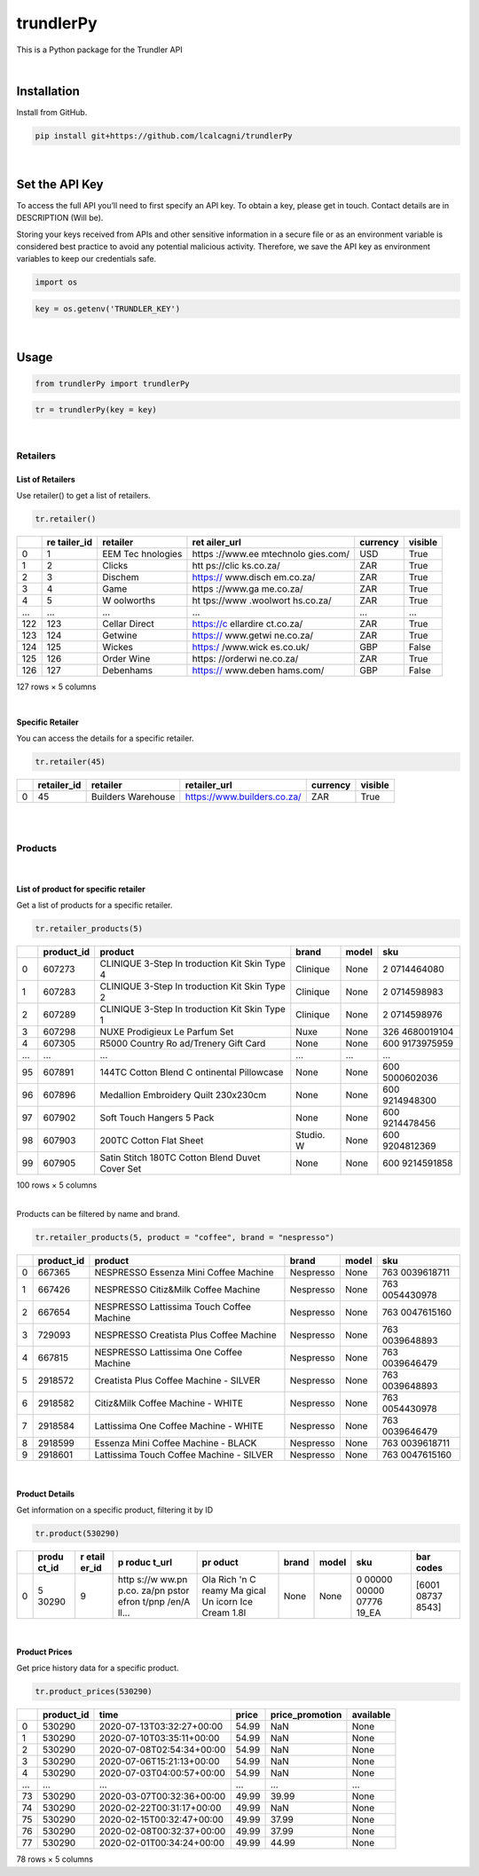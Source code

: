
trundlerPy
==========

.. image:: https://readthedocs.org/projects/trundlerpy/badge/?version=latest
   :target: https://trundlerpy.readthedocs.io/en/latest/?badge=latest
   :alt: Documentation Status
.. image:: https://travis-ci.org/lcalcagni/trundlerPy.svg?branch=master
   :target: https://travis-ci.org/lcalcagni/trundlerPy
   :alt: Build Status
.. image:: https://codecov.io/gh/lcalcagni/trundlerPy/branch/master/graph/badge.svg
   :target: https://codecov.io/gh/lcalcagni/trundlerPy
   :alt: codecov
.. image:: https://api.codacy.com/project/badge/Grade/a19d4a42c8ef4106827a910d447f4462
   :target: https://app.codacy.com/manual/lcalcagni/trundlerPy?utm_source=github.com&utm_medium=referral&utm_content=lcalcagni/trundlerPy&utm_campaign=Badge_Grade_Dashboard
   :alt: Codacy Badge


This is a Python package for the Trundler API

|

Installation
------------

Install from GitHub.

.. code-block:: python

   pip install git+https://github.com/lcalcagni/trundlerPy

|

Set the API Key
---------------

To access the full API you’ll need to first specify an API key.
To obtain a key, please get in touch. Contact details are in DESCRIPTION (Will be).

Storing your keys received from APIs and other sensitive information in a secure file or as an environment variable is considered best practice to avoid any potential malicious activity. Therefore, we save the API key as environment variables to keep our credentials safe.

.. code-block:: python

   import os

.. code-block:: python

   key = os.getenv('TRUNDLER_KEY')

|

Usage
-----

.. code-block:: python

   from trundlerPy import trundlerPy

.. code-block:: python

   tr = trundlerPy(key = key)

|

Retailers
^^^^^^^^^

List of Retailers
~~~~~~~~~~~~~~~~~

Use retailer() to get a list of retailers.

.. code-block:: python

   tr.retailer()

.. container::

   +-----+-----------+-----------+-----------+----------+---------+
   |     | re        | retailer  | ret       | currency | visible |
   |     | tailer_id |           | ailer_url |          |         |
   +=====+===========+===========+===========+==========+=========+
   | 0   | 1         | EEM       | https     | USD      | True    |
   |     |           | Tec       | ://www.ee |          |         |
   |     |           | hnologies | mtechnolo |          |         |
   |     |           |           | gies.com/ |          |         |
   +-----+-----------+-----------+-----------+----------+---------+
   | 1   | 2         | Clicks    | htt       | ZAR      | True    |
   |     |           |           | ps://clic |          |         |
   |     |           |           | ks.co.za/ |          |         |
   +-----+-----------+-----------+-----------+----------+---------+
   | 2   | 3         | Dischem   | https://  | ZAR      | True    |
   |     |           |           | www.disch |          |         |
   |     |           |           | em.co.za/ |          |         |
   +-----+-----------+-----------+-----------+----------+---------+
   | 3   | 4         | Game      | https     | ZAR      | True    |
   |     |           |           | ://www.ga |          |         |
   |     |           |           | me.co.za/ |          |         |
   +-----+-----------+-----------+-----------+----------+---------+
   | 4   | 5         | W         | ht        | ZAR      | True    |
   |     |           | oolworths | tps://www |          |         |
   |     |           |           | .woolwort |          |         |
   |     |           |           | hs.co.za/ |          |         |
   +-----+-----------+-----------+-----------+----------+---------+
   | ... | ...       | ...       | ...       | ...      | ...     |
   +-----+-----------+-----------+-----------+----------+---------+
   | 122 | 123       | Cellar    | https://c | ZAR      | True    |
   |     |           | Direct    | ellardire |          |         |
   |     |           |           | ct.co.za/ |          |         |
   +-----+-----------+-----------+-----------+----------+---------+
   | 123 | 124       | Getwine   | https://  | ZAR      | True    |
   |     |           |           | www.getwi |          |         |
   |     |           |           | ne.co.za/ |          |         |
   +-----+-----------+-----------+-----------+----------+---------+
   | 124 | 125       | Wickes    | https:/   | GBP      | False   |
   |     |           |           | /www.wick |          |         |
   |     |           |           | es.co.uk/ |          |         |
   +-----+-----------+-----------+-----------+----------+---------+
   | 125 | 126       | Order     | https:    | ZAR      | True    |
   |     |           | Wine      | //orderwi |          |         |
   |     |           |           | ne.co.za/ |          |         |
   +-----+-----------+-----------+-----------+----------+---------+
   | 126 | 127       | Debenhams | https://  | GBP      | False   |
   |     |           |           | www.deben |          |         |
   |     |           |           | hams.com/ |          |         |
   +-----+-----------+-----------+-----------+----------+---------+

   127 rows × 5 columns

|

Specific Retailer
~~~~~~~~~~~~~~~~~

You can access the details for a specific retailer.

.. code-block:: python

   tr.retailer(45)

.. container::

   +---+-------------+--------------------+-----------------------------+----------+---------+
   |   | retailer_id | retailer           | retailer_url                | currency | visible |
   +===+=============+====================+=============================+==========+=========+
   | 0 | 45          | Builders Warehouse | https://www.builders.co.za/ | ZAR      | True    |
   +---+-------------+--------------------+-----------------------------+----------+---------+



|
|

Products
^^^^^^^^
|

List of product for specific retailer
~~~~~~~~~~~~~~~~~~~~~~~~~~~~~~~~~~~~~

Get a list of products for a specific retailer.

.. code-block:: python

   tr.retailer_products(5)


.. container::

   +-----+------------+------------+-----------+-------+------------+
   |     | product_id | product    | brand     | model | sku        |
   +=====+============+============+===========+=======+============+
   | 0   | 607273     | CLINIQUE   | Clinique  | None  | 2          |
   |     |            | 3-Step     |           |       | 0714464080 |
   |     |            | In         |           |       |            |
   |     |            | troduction |           |       |            |
   |     |            | Kit Skin   |           |       |            |
   |     |            | Type 4     |           |       |            |
   +-----+------------+------------+-----------+-------+------------+
   | 1   | 607283     | CLINIQUE   | Clinique  | None  | 2          |
   |     |            | 3-Step     |           |       | 0714598983 |
   |     |            | In         |           |       |            |
   |     |            | troduction |           |       |            |
   |     |            | Kit Skin   |           |       |            |
   |     |            | Type 2     |           |       |            |
   +-----+------------+------------+-----------+-------+------------+
   | 2   | 607289     | CLINIQUE   | Clinique  | None  | 2          |
   |     |            | 3-Step     |           |       | 0714598976 |
   |     |            | In         |           |       |            |
   |     |            | troduction |           |       |            |
   |     |            | Kit Skin   |           |       |            |
   |     |            | Type 1     |           |       |            |
   +-----+------------+------------+-----------+-------+------------+
   | 3   | 607298     | NUXE       | Nuxe      | None  | 326        |
   |     |            | Prodigieux |           |       | 4680019104 |
   |     |            | Le Parfum  |           |       |            |
   |     |            | Set        |           |       |            |
   +-----+------------+------------+-----------+-------+------------+
   | 4   | 607305     | R5000      | None      | None  | 600        |
   |     |            | Country    |           |       | 9173975959 |
   |     |            | Ro         |           |       |            |
   |     |            | ad/Trenery |           |       |            |
   |     |            | Gift Card  |           |       |            |
   +-----+------------+------------+-----------+-------+------------+
   | ... | ...        | ...        | ...       | ...   | ...        |
   +-----+------------+------------+-----------+-------+------------+
   | 95  | 607891     | 144TC      | None      | None  | 600        |
   |     |            | Cotton     |           |       | 5000602036 |
   |     |            | Blend      |           |       |            |
   |     |            | C          |           |       |            |
   |     |            | ontinental |           |       |            |
   |     |            | Pillowcase |           |       |            |
   +-----+------------+------------+-----------+-------+------------+
   | 96  | 607896     | Medallion  | None      | None  | 600        |
   |     |            | Embroidery |           |       | 9214948300 |
   |     |            | Quilt      |           |       |            |
   |     |            | 230x230cm  |           |       |            |
   +-----+------------+------------+-----------+-------+------------+
   | 97  | 607902     | Soft Touch | None      | None  | 600        |
   |     |            | Hangers 5  |           |       | 9214478456 |
   |     |            | Pack       |           |       |            |
   +-----+------------+------------+-----------+-------+------------+
   | 98  | 607903     | 200TC      | Studio. W | None  | 600        |
   |     |            | Cotton     |           |       | 9204812369 |
   |     |            | Flat Sheet |           |       |            |
   +-----+------------+------------+-----------+-------+------------+
   | 99  | 607905     | Satin      | None      | None  | 600        |
   |     |            | Stitch     |           |       | 9214591858 |
   |     |            | 180TC      |           |       |            |
   |     |            | Cotton     |           |       |            |
   |     |            | Blend      |           |       |            |
   |     |            | Duvet      |           |       |            |
   |     |            | Cover Set  |           |       |            |
   +-----+------------+------------+-----------+-------+------------+

   100 rows × 5 columns



|

Products can be filtered by name and brand.

.. code-block:: python

   tr.retailer_products(5, product = "coffee", brand = "nespresso")


.. container::

   +---+------------+------------+-----------+-------+------------+
   |   | product_id | product    | brand     | model | sku        |
   +===+============+============+===========+=======+============+
   | 0 | 667365     | NESPRESSO  | Nespresso | None  | 763        |
   |   |            | Essenza    |           |       | 0039618711 |
   |   |            | Mini       |           |       |            |
   |   |            | Coffee     |           |       |            |
   |   |            | Machine    |           |       |            |
   +---+------------+------------+-----------+-------+------------+
   | 1 | 667426     | NESPRESSO  | Nespresso | None  | 763        |
   |   |            | Citiz&Milk |           |       | 0054430978 |
   |   |            | Coffee     |           |       |            |
   |   |            | Machine    |           |       |            |
   +---+------------+------------+-----------+-------+------------+
   | 2 | 667654     | NESPRESSO  | Nespresso | None  | 763        |
   |   |            | Lattissima |           |       | 0047615160 |
   |   |            | Touch      |           |       |            |
   |   |            | Coffee     |           |       |            |
   |   |            | Machine    |           |       |            |
   +---+------------+------------+-----------+-------+------------+
   | 3 | 729093     | NESPRESSO  | Nespresso | None  | 763        |
   |   |            | Creatista  |           |       | 0039648893 |
   |   |            | Plus       |           |       |            |
   |   |            | Coffee     |           |       |            |
   |   |            | Machine    |           |       |            |
   +---+------------+------------+-----------+-------+------------+
   | 4 | 667815     | NESPRESSO  | Nespresso | None  | 763        |
   |   |            | Lattissima |           |       | 0039646479 |
   |   |            | One Coffee |           |       |            |
   |   |            | Machine    |           |       |            |
   +---+------------+------------+-----------+-------+------------+
   | 5 | 2918572    | Creatista  | Nespresso | None  | 763        |
   |   |            | Plus       |           |       | 0039648893 |
   |   |            | Coffee     |           |       |            |
   |   |            | Machine -  |           |       |            |
   |   |            | SILVER     |           |       |            |
   +---+------------+------------+-----------+-------+------------+
   | 6 | 2918582    | Citiz&Milk | Nespresso | None  | 763        |
   |   |            | Coffee     |           |       | 0054430978 |
   |   |            | Machine -  |           |       |            |
   |   |            | WHITE      |           |       |            |
   +---+------------+------------+-----------+-------+------------+
   | 7 | 2918584    | Lattissima | Nespresso | None  | 763        |
   |   |            | One Coffee |           |       | 0039646479 |
   |   |            | Machine -  |           |       |            |
   |   |            | WHITE      |           |       |            |
   +---+------------+------------+-----------+-------+------------+
   | 8 | 2918599    | Essenza    | Nespresso | None  | 763        |
   |   |            | Mini       |           |       | 0039618711 |
   |   |            | Coffee     |           |       |            |
   |   |            | Machine -  |           |       |            |
   |   |            | BLACK      |           |       |            |
   +---+------------+------------+-----------+-------+------------+
   | 9 | 2918601    | Lattissima | Nespresso | None  | 763        |
   |   |            | Touch      |           |       | 0047615160 |
   |   |            | Coffee     |           |       |            |
   |   |            | Machine -  |           |       |            |
   |   |            | SILVER     |           |       |            |
   +---+------------+------------+-----------+-------+------------+



|

Product Details
~~~~~~~~~~~~~~~

Get information on a specific product, filtering it by ID

.. code-block:: python

   tr.product(530290)

.. container::

   +---+-------+-------+-------+-------+-------+-------+-------+-------+
   |   | produ | r     | p     | pr    | brand | model | sku   | bar   |
   |   | ct_id | etail | roduc | oduct |       |       |       | codes |
   |   |       | er_id | t_url |       |       |       |       |       |
   +===+=======+=======+=======+=======+=======+=======+=======+=======+
   | 0 | 5     | 9     | http  | Ola   | None  | None  | 0     | [6001 |
   |   | 30290 |       | s://w | Rich  |       |       | 00000 | 08737 |
   |   |       |       | ww.pn | 'n    |       |       | 00000 | 8543] |
   |   |       |       | p.co. | C     |       |       | 07776 |       |
   |   |       |       | za/pn | reamy |       |       | 19_EA |       |
   |   |       |       | pstor | Ma    |       |       |       |       |
   |   |       |       | efron | gical |       |       |       |       |
   |   |       |       | t/pnp | Un    |       |       |       |       |
   |   |       |       | /en/A | icorn |       |       |       |       |
   |   |       |       | ll... | Ice   |       |       |       |       |
   |   |       |       |       | Cream |       |       |       |       |
   |   |       |       |       | 1.8l  |       |       |       |       |
   +---+-------+-------+-------+-------+-------+-------+-------+-------+

|

Product Prices
~~~~~~~~~~~~~~

Get price history data for a specific product.

.. code-block:: python

   tr.product_prices(530290)


.. container::

   === ========== ========================= ===== =============== =========
   \   product_id time                      price price_promotion available
   === ========== ========================= ===== =============== =========
   0   530290     2020-07-13T03:32:27+00:00 54.99 NaN             None
   1   530290     2020-07-10T03:35:11+00:00 54.99 NaN             None
   2   530290     2020-07-08T02:54:34+00:00 54.99 NaN             None
   3   530290     2020-07-06T15:21:13+00:00 54.99 NaN             None
   4   530290     2020-07-03T04:00:57+00:00 54.99 NaN             None
   ... ...        ...                       ...   ...             ...
   73  530290     2020-03-07T00:32:36+00:00 49.99 39.99           None
   74  530290     2020-02-22T00:31:17+00:00 49.99 NaN             None
   75  530290     2020-02-15T00:32:47+00:00 49.99 37.99           None
   76  530290     2020-02-08T00:32:37+00:00 49.99 37.99           None
   77  530290     2020-02-01T00:34:24+00:00 49.99 44.99           None
   === ========== ========================= ===== =============== =========

   78 rows × 5 columns




